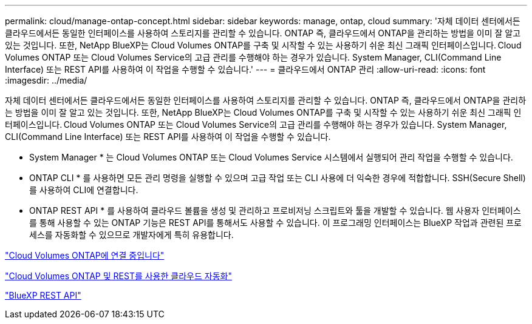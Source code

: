 ---
permalink: cloud/manage-ontap-concept.html 
sidebar: sidebar 
keywords: manage, ontap, cloud 
summary: '자체 데이터 센터에서든 클라우드에서든 동일한 인터페이스를 사용하여 스토리지를 관리할 수 있습니다. ONTAP 즉, 클라우드에서 ONTAP을 관리하는 방법을 이미 잘 알고 있는 것입니다. 또한, NetApp BlueXP는 Cloud Volumes ONTAP를 구축 및 시작할 수 있는 사용하기 쉬운 최신 그래픽 인터페이스입니다. Cloud Volumes ONTAP 또는 Cloud Volumes Service의 고급 관리를 수행해야 하는 경우가 있습니다. System Manager, CLI(Command Line Interface) 또는 REST API를 사용하여 이 작업을 수행할 수 있습니다.' 
---
= 클라우드에서 ONTAP 관리
:allow-uri-read: 
:icons: font
:imagesdir: ../media/


[role="lead"]
자체 데이터 센터에서든 클라우드에서든 동일한 인터페이스를 사용하여 스토리지를 관리할 수 있습니다. ONTAP 즉, 클라우드에서 ONTAP을 관리하는 방법을 이미 잘 알고 있는 것입니다. 또한, NetApp BlueXP는 Cloud Volumes ONTAP를 구축 및 시작할 수 있는 사용하기 쉬운 최신 그래픽 인터페이스입니다. Cloud Volumes ONTAP 또는 Cloud Volumes Service의 고급 관리를 수행해야 하는 경우가 있습니다. System Manager, CLI(Command Line Interface) 또는 REST API를 사용하여 이 작업을 수행할 수 있습니다.

* System Manager * 는 Cloud Volumes ONTAP 또는 Cloud Volumes Service 시스템에서 실행되어 관리 작업을 수행할 수 있습니다.

* ONTAP CLI * 를 사용하면 모든 관리 명령을 실행할 수 있으며 고급 작업 또는 CLI 사용에 더 익숙한 경우에 적합합니다. SSH(Secure Shell)를 사용하여 CLI에 연결합니다.

* ONTAP REST API * 를 사용하여 클라우드 볼륨을 생성 및 관리하고 프로비저닝 스크립트와 툴을 개발할 수 있습니다. 웹 사용자 인터페이스를 통해 사용할 수 있는 ONTAP 기능은 REST API를 통해서도 사용할 수 있습니다. 이 프로그래밍 인터페이스는 BlueXP 작업과 관련된 프로세스를 자동화할 수 있으므로 개발자에게 특히 유용합니다.

https://docs.netapp.com/us-en/occm/task_connecting_to_otc.html#connecting-to-oncommand-system-manager["Cloud Volumes ONTAP에 연결 중입니다"]

https://cloud.netapp.com/blog/cloud-automation-with-cloud-volumes-ontap-rest["Cloud Volumes ONTAP 및 REST를 사용한 클라우드 자동화"]

https://docs.netapp.com/us-en/occm/api.html["BlueXP REST API"]
